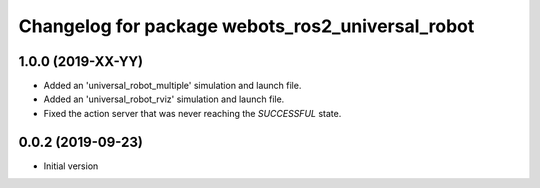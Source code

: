 ^^^^^^^^^^^^^^^^^^^^^^^^^^^^^^^^^^^^^^^^^^^^^^^^^
Changelog for package webots_ros2_universal_robot
^^^^^^^^^^^^^^^^^^^^^^^^^^^^^^^^^^^^^^^^^^^^^^^^^

1.0.0 (2019-XX-YY)
------------------
* Added an 'universal_robot_multiple' simulation and launch file.
* Added an 'universal_robot_rviz' simulation and launch file.
* Fixed the action server that was never reaching the `SUCCESSFUL` state.

0.0.2 (2019-09-23)
------------------
* Initial version
